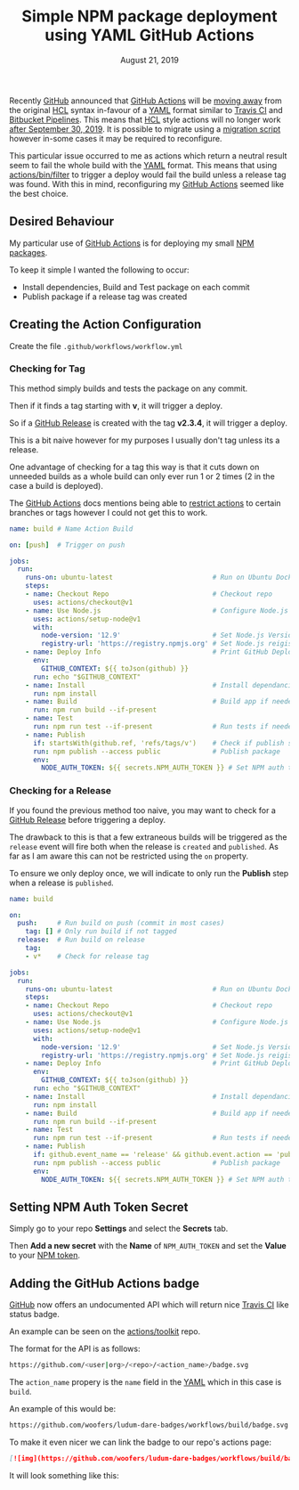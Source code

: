 #+TITLE: Simple NPM package deployment using YAML GitHub Actions
#+DATE: August 21, 2019

Recently [[http://github.com][GitHub]] announced that [[https://github.com/features/actions][GitHub Actions]] will be [[https://github.blog/2019-08-08-github-actions-now-supports-ci-cd/][moving away]] from the original [[https://github.com/hashicorp/hcl][HCL]] syntax in-favour of a [[https://yaml.org/][YAML]] format
similar to [[https://travis-ci.org/][Travis CI]] and [[https://bitbucket.org/product/features/pipelines][Bitbucket Pipelines]].  This means that [[https://github.com/hashicorp/hcl][HCL]] style actions will no longer work [[https://developer.github.com/actions/][after September 30, 2019]].  It is possible to migrate using a [[https://help.github.com/en/articles/migrating-github-actions-from-hcl-syntax-to-yaml-syntax][migration script]] however in-some cases it may be required to reconfigure.

This particular issue occurred to me as actions which return a neutral result seem to fail the whole build with the [[https://yaml.org/][YAML]] format.  This means that using [[https://github.com/actions/bin/tree/master/filter/bin][actions/bin/filter]] to trigger a deploy would fail the build unless a release tag was found.  With this in mind, reconfiguring my [[https://github.com/features/actions][GitHub Actions]] seemed like the best choice.

** Desired Behaviour

My particular use of [[https://github.com/features/actions][GitHub Actions]] is for deploying my small [[https://docs.npmjs.com/creating-node-js-modules][NPM packages]].

To keep it simple I wanted the following to occur:

- Install dependencies, Build and Test package on each commit
- Publish package if a release tag was created

** Creating the Action Configuration

Create the file ~.github/workflows/workflow.yml~

*** Checking for Tag

This method simply builds and tests the package on any commit.

Then if it finds a tag starting with *v*, it will trigger a deploy.

So if a [[https://help.github.com/en/articles/creating-releases][GitHub Release]] is created with the tag *v2.3.4*, it will trigger a deploy.

This is a bit naive however for my purposes I usually don't tag unless its a release.

One advantage of checking for a tag this way is that it cuts down on unneeded builds as a whole build can only ever run 1 or 2 times (2 in the case a build is deployed).

The [[https://github.com/features/actions][GitHub Actions]] docs mentions being able to [[https://help.github.com/en/articles/workflow-syntax-for-github-actions#example-restricting-the-workflow-run-to-specific-refs-and-paths][restrict actions]] to certain branches or tags however I could not get this to work.

#+BEGIN_SRC yaml
name: build # Name Action Build

on: [push]  # Trigger on push

jobs:
  run:
    runs-on: ubuntu-latest                         # Run on Ubuntu Docker image
    steps:
    - name: Checkout Repo                          # Checkout repo
      uses: actions/checkout@v1
    - name: Use Node.js                            # Configure Node.js
      uses: actions/setup-node@v1
      with:
        node-version: '12.9'                       # Set Node.js Version
        registry-url: 'https://registry.npmjs.org' # Set Node.js reigistry
    - name: Deploy Info                            # Print GitHub Deploy info
      env:
        GITHUB_CONTEXT: ${{ toJson(github) }}
      run: echo "$GITHUB_CONTEXT"
    - name: Install                                # Install dependancies
      run: npm install
    - name: Build                                  # Build app if needed
      run: npm run build --if-present
    - name: Test
      run: npm run test --if-present               # Run tests if needed
    - name: Publish
      if: startsWith(github.ref, 'refs/tags/v')    # Check if publish step should run
      run: npm publish --access public             # Publish package
      env:
        NODE_AUTH_TOKEN: ${{ secrets.NPM_AUTH_TOKEN }} # Set NPM auth token from GitHub Secrets
#+END_SRC

*** Checking for a Release

If you found the previous method too naive, you may want to check for a [[https://help.github.com/en/articles/creating-releases][GitHub Release]] before triggering a deploy.

The drawback to this is that a few extraneous builds will be triggered as the ~release~ event will fire both when the release is ~created~ and ~published~.  As far as I am aware this can not be restricted using the ~on~ property.

To ensure we only deploy once, we will indicate to only run the *Publish* step when a release is ~published~.

#+BEGIN_SRC yaml
name: build

on:
  push:     # Run build on push (commit in most cases)
    tag: [] # Only run build if not tagged
  release:  # Run build on release
    tag:
    - v*    # Check for release tag

jobs:
  run:
    runs-on: ubuntu-latest                         # Run on Ubuntu Docker image
    steps:
    - name: Checkout Repo                          # Checkout repo
      uses: actions/checkout@v1
    - name: Use Node.js                            # Configure Node.js
      uses: actions/setup-node@v1
      with:
        node-version: '12.9'                       # Set Node.js Version
        registry-url: 'https://registry.npmjs.org' # Set Node.js reigistry
    - name: Deploy Info                            # Print GitHub Deploy info
      env:
        GITHUB_CONTEXT: ${{ toJson(github) }}
      run: echo "$GITHUB_CONTEXT"
    - name: Install                                # Install dependancies
      run: npm install
    - name: Build                                  # Build app if needed
      run: npm run build --if-present
    - name: Test
      run: npm run test --if-present               # Run tests if needed
    - name: Publish
      if: github.event_name == 'release' && github.event.action == 'published' # Check if publish step should run
      run: npm publish --access public             # Publish package
      env:
        NODE_AUTH_TOKEN: ${{ secrets.NPM_AUTH_TOKEN }} # Set NPM auth token from GitHub Secrets
#+END_SRC
** Setting NPM Auth Token Secret

Simply go to your repo *Settings* and select the *Secrets* tab.

Then *Add a new secret* with the *Name* of ~NPM_AUTH_TOKEN~ and set the *Value* to your [[https://docs.npmjs.com/creating-and-viewing-authentication-tokens][NPM token]].
** Adding the GitHub Actions badge

[[http://github.com][GitHub]] now offers an undocumented API which will return nice [[https://travis-ci.org/][Travis CI]] like status badge.

An example can be seen on the [[https://github.com/actions/toolkit][actions/toolkit]] repo.

The format for the API is as follows:

#+BEGIN_SRC bash
https://github.com/<user|org>/<repo>/<action_name>/badge.svg
#+END_SRC

The ~action_name~ propery is the ~name~ field in the [[https://yaml.org/][YAML]] which in this case is ~build~.

An example of this would be:

#+BEGIN_SRC bash
https://github.com/woofers/ludum-dare-badges/workflows/build/badge.svg
#+END_SRC

To make it even nicer we can link the badge to our repo's actions page:

#+BEGIN_SRC markdown
[![img](https://github.com/woofers/ludum-dare-badges/workflows/build/badge.svg)](https://github.com/woofers/ludum-dare-badges/actions)
#+END_SRC

It will look something like this:

#+BEGIN_EXPORT html
<a style="color: rgba(0,0,0,0)" href="https://github.com/woofers/ludum-dare-badges/actions">
  <img style="border-radius: 0" src="https://github.com/woofers/ludum-dare-badges/workflows/build/badge.svg" />
</a>
#+END_EXPORT
